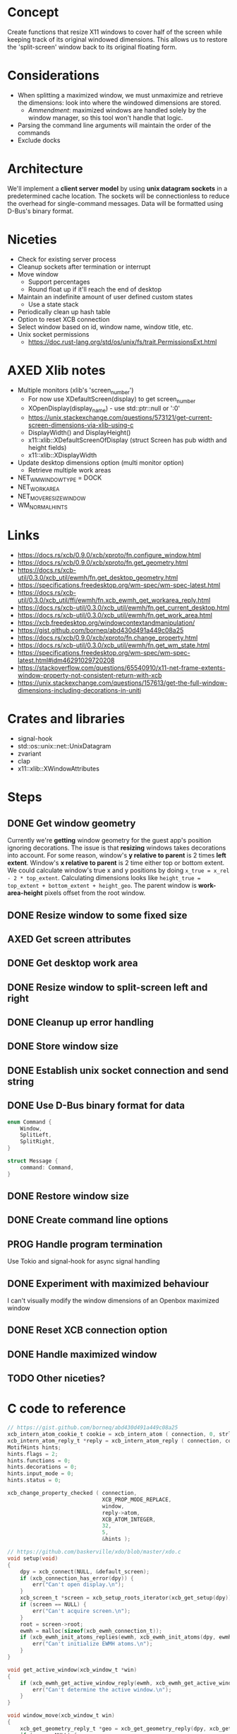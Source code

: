 * Concept
Create functions that resize X11 windows to cover half of the screen while keeping track of its original windowed dimensions.
This allows us to restore the 'split-screen' window back to its original floating form.
* Considerations
- When splitting a maximized window, we must unmaximize and retrieve the dimensions: look into where the windowed dimensions are stored.
  - /Ammendment/: maximized windows are handled solely by the window manager, so this tool won't handle that logic.
- Parsing the command line arguments will maintain the order of the commands
- Exclude docks
* Architecture
We'll implement a *client server model* by using *unix datagram sockets* in a predetermined cache location.
The sockets will be connectionless to reduce the overhead for single-command messages.
Data will be formatted using D-Bus's binary format.
* Niceties
- Check for existing server process
- Cleanup sockets after termination or interrupt
- Move window
  - Support percentages
  - Round float up if it'll reach the end of desktop
- Maintain an indefinite amount of user defined custom states
  - Use a state stack
- Periodically clean up hash table
- Option to reset XCB connection
- Select window based on id, window name, window title, etc.
- Unix socket permissions
  - https://doc.rust-lang.org/std/os/unix/fs/trait.PermissionsExt.html
* AXED Xlib notes
- Multiple monitors (xlib's 'screen_number')
  - For now use XDefaultScreen(display) to get screen_number
  - XOpenDisplay(display_name) - use std::ptr::null or ':0'
  - https://unix.stackexchange.com/questions/573121/get-current-screen-dimensions-via-xlib-using-c
  - DisplayWidth() and DisplayHeight()
  - x11::xlib::XDefaultScreenOfDisplay (struct Screen has pub width and height fields)
  - x11::xlib::XDisplayWidth
- Update desktop dimensions option (multi monitor option)
  - Retrieve multiple work areas
- NET_WM_WINDOW_TYPE = DOCK
- NET_WORKAREA
- NET_MOVERESIZE_WINDOW
- WM_NORMAL_HINTS
* Links
- https://docs.rs/xcb/0.9.0/xcb/xproto/fn.configure_window.html
- https://docs.rs/xcb/0.9.0/xcb/xproto/fn.get_geometry.html
- https://docs.rs/xcb-util/0.3.0/xcb_util/ewmh/fn.get_desktop_geometry.html
- https://specifications.freedesktop.org/wm-spec/wm-spec-latest.html
- https://docs.rs/xcb-util/0.3.0/xcb_util/ffi/ewmh/fn.xcb_ewmh_get_workarea_reply.html
- https://docs.rs/xcb-util/0.3.0/xcb_util/ewmh/fn.get_current_desktop.html
- https://docs.rs/xcb-util/0.3.0/xcb_util/ewmh/fn.get_work_area.html
- https://xcb.freedesktop.org/windowcontextandmanipulation/
- https://gist.github.com/borneq/abd430d491a449c08a25
- https://docs.rs/xcb/0.9.0/xcb/xproto/fn.change_property.html
- https://docs.rs/xcb-util/0.3.0/xcb_util/ewmh/fn.get_wm_state.html
- https://specifications.freedesktop.org/wm-spec/wm-spec-latest.html#idm46291029720208
- https://stackoverflow.com/questions/65540910/x11-net-frame-extents-window-property-not-consistent-return-with-xcb
- https://unix.stackexchange.com/questions/157613/get-the-full-window-dimensions-including-decorations-in-uniti
* Crates and libraries
- signal-hook
- std::os::unix::net::UnixDatagram
- zvariant
- clap
- x11::xlib::XWindowAttributes
* Steps
** DONE Get window geometry
Currently we're *getting* window geometry for the guest app's position ignoring decorations.
The issue is that *resizing* windows takes decorations into account.
For some reason, window's *y relative to parent* is 2 times *left extent*.
Window's *x relative to parent* is 2 time either top or bottom extent.
We could calculate window's true x and y positions by doing =x_true = x_rel - 2 * top_extent=.
Calculating dimensions looks like =height_true = top_extent + bottom_extent + height_geo=.
The parent window is *work-area-height* pixels offset from the root window.
** DONE Resize window to some fixed size
** AXED Get screen attributes
** DONE Get desktop work area
** DONE Resize window to split-screen left and right
** DONE Cleanup up error handling
** DONE Store window size
** DONE Establish unix socket connection and send string
** DONE Use D-Bus binary format for data
#+begin_src rust
enum Command {
    Window,
    SplitLeft,
    SplitRight,
}

struct Message {
    command: Command,
}
#+end_src
** DONE Restore window size
** DONE Create command line options
** PROG Handle program termination
Use Tokio and signal-hook for async signal handling
** DONE Experiment with maximized behaviour
I can't visually modify the window dimensions of an Openbox maximized window
** DONE Reset XCB connection option
** DONE Handle maximized window
** TODO Other niceties?
* C code to reference
#+begin_src c
// https://gist.github.com/borneq/abd430d491a449c08a25
xcb_intern_atom_cookie_t cookie = xcb_intern_atom ( connection, 0, strlen ( "_MOTIF_WM_HINTS" ), "_MOTIF_WM_HINTS" );
xcb_intern_atom_reply_t *reply = xcb_intern_atom_reply ( connection, cookie, NULL );
MotifHints hints;
hints.flags = 2;
hints.functions = 0;
hints.decorations = 0;
hints.input_mode = 0;
hints.status = 0;

xcb_change_property_checked ( connection,
                              XCB_PROP_MODE_REPLACE,
                              window,
                              reply->atom,
                              XCB_ATOM_INTEGER,
                              32,
                              5,
                              &hints );

// https://github.com/baskerville/xdo/blob/master/xdo.c
void setup(void)
{
    dpy = xcb_connect(NULL, &default_screen);
    if (xcb_connection_has_error(dpy)) {
        err("Can't open display.\n");
    }
    xcb_screen_t *screen = xcb_setup_roots_iterator(xcb_get_setup(dpy)).data;
    if (screen == NULL) {
        err("Can't acquire screen.\n");
    }
    root = screen->root;
    ewmh = malloc(sizeof(xcb_ewmh_connection_t));
    if (xcb_ewmh_init_atoms_replies(ewmh, xcb_ewmh_init_atoms(dpy, ewmh), NULL) == 0) {
        err("Can't initialize EWMH atoms.\n");
    }
}

void get_active_window(xcb_window_t *win)
{
    if (xcb_ewmh_get_active_window_reply(ewmh, xcb_ewmh_get_active_window(ewmh, default_screen), win, NULL) != 1) {
        err("Can't determine the active window.\n");
    }
}

void window_move(xcb_window_t win)
{
    xcb_get_geometry_reply_t *geo = xcb_get_geometry_reply(dpy, xcb_get_geometry(dpy, win), NULL);
    if (geo == NULL) {
        return;
    }
    uint32_t values[2] = {geo->x, geo->y};
    int i = 0;
    SETGEOM(x)
        SETGEOM(y)
        xcb_configure_window(dpy, win, XCB_CONFIG_WINDOW_X | XCB_CONFIG_WINDOW_Y, values);
}

void window_resize(xcb_window_t win)
{
    xcb_get_geometry_reply_t *geo = xcb_get_geometry_reply(dpy, xcb_get_geometry(dpy, win), NULL);
    if (geo == NULL) {
        return;
    }
    uint32_t values[2] = {geo->width, geo->height};
    int i = 0;
    SETGEOM(width)
        SETGEOM(height)
        xcb_configure_window(dpy, win, XCB_CONFIG_WINDOW_WIDTH | XCB_CONFIG_WINDOW_HEIGHT, values);
}

// https://www.x.org/releases/X11R7.5/doc/libxcb/tutorial/#DefaultScreenOfDisplay
xcb_screen_t *screen_of_display (xcb_connection_t *c,
                                 int               screen)
{
    xcb_screen_iterator_t iter;

    iter = xcb_setup_roots_iterator (xcb_get_setup (c));
    for (; iter.rem; --screen, xcb_screen_next (&iter))
        if (screen == 0)
            return iter.data;

    return NULL;
}

xcb_connection_t *c;
int               screen_default_nbr;
xcb_screen_t     *default_screen;  /* the returned default screen */

/* you pass the name of the display you want to xcb_connect_t */

c = xcb_connect (display_name, &screen_default_nbr);
default_screen = screen_of_display (c, screen_default_nbr);

/* default_screen contains now the default root window, or a NULL window if no screen is found */

#+end_src
  
